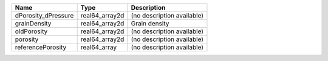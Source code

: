 

=================== ============== ========================== 
Name                Type           Description                
=================== ============== ========================== 
dPorosity_dPressure real64_array2d (no description available) 
grainDensity        real64_array2d Grain density              
oldPorosity         real64_array2d (no description available) 
porosity            real64_array2d (no description available) 
referencePorosity   real64_array   (no description available) 
=================== ============== ========================== 


